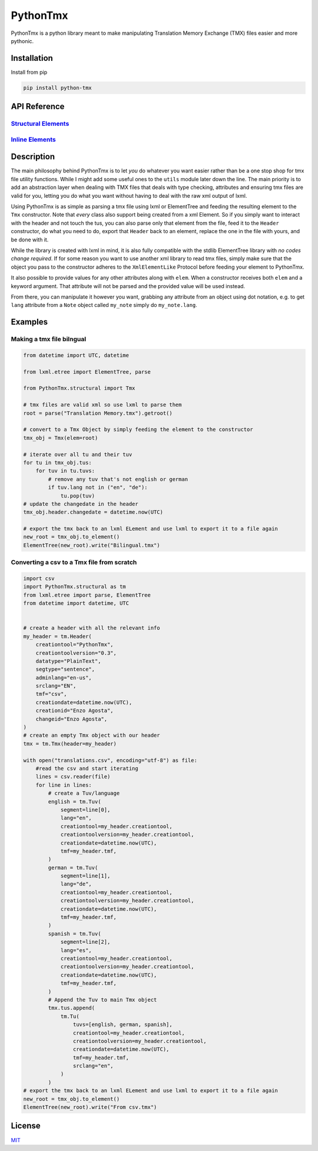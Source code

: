 PythonTmx
=========

PythonTmx is a python library meant to make manipulating Translation
Memory Exchange (TMX) files easier and more pythonic.

Installation
------------

Install from pip

.. code:: bash

     pip install python-tmx

API Reference
-------------
   
`Structural Elements <PythonTmx.structural.html>`_
~~~~~~~~~~~~~~~~~~~~~~~~~~~~~~~~~~~~~~~~~~~~~~~~~~

`Inline Elements <PythonTmx.inline.html>`_
~~~~~~~~~~~~~~~~~~~~~~~~~~~~~~~~~~~~~~~~~~
   
Description
-----------

The main philosophy behind PythonTmx is to let `you` do whatever you want easier
rather than be a one stop shop for tmx file utility functions. While I might add
some useful ones to the ``utils`` module later down the line. The main priority
is to add an abstraction layer when dealing with TMX files that deals with type
checking, attributes and ensuring tmx files are valid for you, letting you do
what you want without having to deal with the raw xml output of lxml.

Using PythonTmx is as simple as parsing a tmx file using lxml or ElementTree
and feeding the resulting element to the ``Tmx`` constructor. Note that `every`
class also support being created from a xml Element. So if you simply want to
interact with the header and not touch the tus, you can also parse only
that element from the file, feed it to the ``Header`` constructor, do what you
need to do, export that ``Header`` back to an element, replace the one in the
file with yours, and be done with it.

While the library is created with lxml in mind, it is also fully compatible
with the stdlib ElementTree library with `no codes change required`.
If for some reason you want to use another xml library to read tmx files,
simply make sure that the object you pass to the constructor adheres to
the ``XmlElementLike`` Protocol before feeding your element to PythonTmx.

It also possible to provide values for any other attributes along with ``elem``.
When a constructor receives both ``elem`` and a keyword argument. That attribute
will not be parsed and the provided value will be used instead.

From there, you can manipulate it however you want, grabbing any attribute from
an object using dot notation, e.g. to get ``lang`` attribute from a
``Note`` object called ``my_note`` simply do ``my_note.lang``.

Examples
--------

Making a tmx file bilngual
~~~~~~~~~~~~~~~~~~~~~~~~~~

.. code:: python

   from datetime import UTC, datetime

   from lxml.etree import ElementTree, parse

   from PythonTmx.structural import Tmx

   # tmx files are valid xml so use lxml to parse them
   root = parse("Translation Memory.tmx").getroot()

   # convert to a Tmx Object by simply feeding the element to the constructor
   tmx_obj = Tmx(elem=root)

   # iterate over all tu and their tuv
   for tu in tmx_obj.tus:
       for tuv in tu.tuvs:
           # remove any tuv that's not english or german
           if tuv.lang not in ("en", "de"):
               tu.pop(tuv)
   # update the changedate in the header
   tmx_obj.header.changedate = datetime.now(UTC)

   # export the tmx back to an lxml ELement and use lxml to export it to a file again
   new_root = tmx_obj.to_element()
   ElementTree(new_root).write("Bilingual.tmx")

Converting a csv to a Tmx file from scratch
~~~~~~~~~~~~~~~~~~~~~~~~~~~~~~~~~~~~~~~~~~~

.. code:: python

   import csv
   import PythonTmx.structural as tm
   from lxml.etree import parse, ElementTree
   from datetime import datetime, UTC


   # create a header with all the relevant info
   my_header = tm.Header(
       creationtool="PythonTmx",
       creationtoolversion="0.3",
       datatype="PlainText",
       segtype="sentence",
       adminlang="en-us",
       srclang="EN",
       tmf="csv",
       creationdate=datetime.now(UTC),
       creationid="Enzo Agosta",
       changeid="Enzo Agosta",
   )
   # create an empty Tmx object with our header
   tmx = tm.Tmx(header=my_header)

   with open("translations.csv", encoding="utf-8") as file:
       #read the csv and start iterating
       lines = csv.reader(file)
       for line in lines:
           # create a Tuv/language
           english = tm.Tuv(
               segment=line[0],
               lang="en",
               creationtool=my_header.creationtool,
               creationtoolversion=my_header.creationtool,
               creationdate=datetime.now(UTC),
               tmf=my_header.tmf,
           )
           german = tm.Tuv(
               segment=line[1],
               lang="de",
               creationtool=my_header.creationtool,
               creationtoolversion=my_header.creationtool,
               creationdate=datetime.now(UTC),
               tmf=my_header.tmf,
           )
           spanish = tm.Tuv(
               segment=line[2],
               lang="es",
               creationtool=my_header.creationtool,
               creationtoolversion=my_header.creationtool,
               creationdate=datetime.now(UTC),
               tmf=my_header.tmf,
           )
           # Append the Tuv to main Tmx object
           tmx.tus.append(
               tm.Tu(
                   tuvs=[english, german, spanish],
                   creationtool=my_header.creationtool,
                   creationtoolversion=my_header.creationtool,
                   creationdate=datetime.now(UTC),
                   tmf=my_header.tmf,
                   srclang="en",
               )
           )
   # export the tmx back to an lxml ELement and use lxml to export it to a file again
   new_root = tmx_obj.to_element()
   ElementTree(new_root).write("From csv.tmx")

License
-------

`MIT <https://choosealicense.com/licenses/mit/>`__

.. |MIT License| image:: https://img.shields.io/badge/License-MIT-green.svg
   :target: https://choosealicense.com/licenses/mit/
.. |Python Version from PEP 621 TOML| image:: https://img.shields.io/python/required-version-toml?tomlFilePath=https%3A%2F%2Fraw.githubusercontent.com%2FChonkyYoshi%2Fpython-tmx%2Frefs%2Fheads%2Fmain%2Fpyproject.toml
